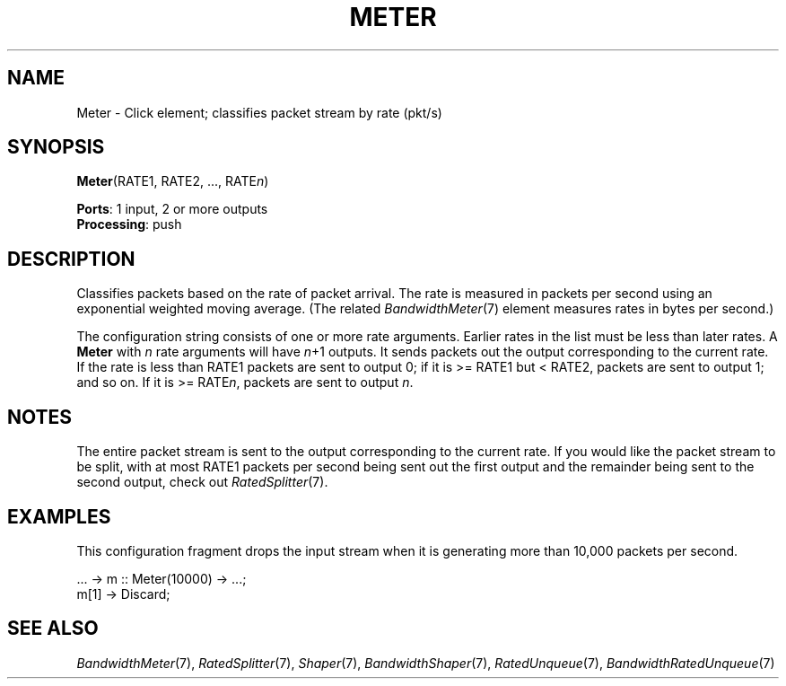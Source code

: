.\" -*- mode: nroff -*-
.\" Generated by 'click-elem2man' from '../elements/standard/meter.hh:6'
.de M
.IR "\\$1" "(\\$2)\\$3"
..
.de RM
.RI "\\$1" "\\$2" "(\\$3)\\$4"
..
.TH "METER" 7click "12/Oct/2017" "Click"
.SH "NAME"
Meter \- Click element;
classifies packet stream by rate (pkt/s)
.SH "SYNOPSIS"
\fBMeter\fR(RATE1, RATE2, ..., RATE\fIn\fR)

\fBPorts\fR: 1 input, 2 or more outputs
.br
\fBProcessing\fR: push
.br
.SH "DESCRIPTION"
Classifies packets based on the rate of packet arrival. The rate is
measured in packets per second using an exponential weighted moving
average. (The related 
.M BandwidthMeter 7
element measures rates in bytes per
second.)
.PP
The configuration string consists of one or more rate arguments. Earlier
rates in the list must be less than later rates. A \fBMeter\fR with \fIn\fR rate
arguments will have \fIn\fR+1 outputs. It sends packets out the output
corresponding to the current rate. If the rate is less than RATE1 packets
are sent to output 0; if it is >= RATE1 but < RATE2, packets are sent to
output 1; and so on. If it is >= RATE\fIn\fR, packets are sent to output \fIn\fR.
.PP

.SH "NOTES"
The entire packet stream is sent to the output corresponding to the current
rate. If you would like the packet stream to be split, with at most RATE1
packets per second being sent out the first output and the remainder being
sent to the second output, check out 
.M RatedSplitter 7 .
.PP

.SH "EXAMPLES"
This configuration fragment drops the input stream when it is generating
more than 10,000 packets per second.
.PP
.nf
\& ... -> m :: Meter(10000) -> ...;
\& m[1] -> Discard;
.fi
.PP



.SH "SEE ALSO"
.M BandwidthMeter 7 ,
.M RatedSplitter 7 ,
.M Shaper 7 ,
.M BandwidthShaper 7 ,
.M RatedUnqueue 7 ,
.M BandwidthRatedUnqueue 7

